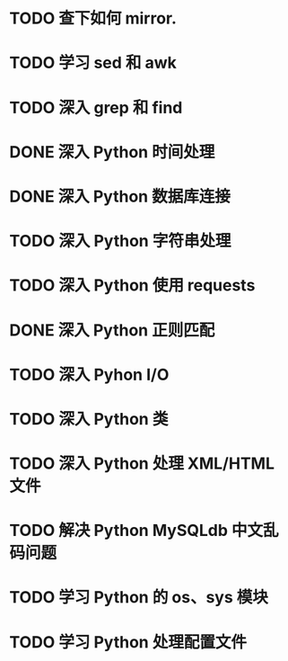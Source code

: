 * TODO 查下如何 mirror.
* TODO 学习 sed 和 awk
* TODO 深入 grep 和 find
* DONE 深入 Python 时间处理
  CLOSED: [2012-07-26 四 09:48]
* DONE 深入 Python 数据库连接
  CLOSED: [2012-07-26 四 09:48]
* TODO 深入 Python 字符串处理
* TODO 深入 Python 使用 requests
* DONE 深入 Python 正则匹配
  CLOSED: [2012-07-25 三 15:00]
* TODO 深入 Pyhon I/O
* TODO 深入 Python 类
* TODO 深入 Python 处理 XML/HTML 文件
* TODO 解决 Python MySQLdb 中文乱码问题
* TODO 学习 Python 的 os、sys 模块
* TODO 学习 Python 处理配置文件

